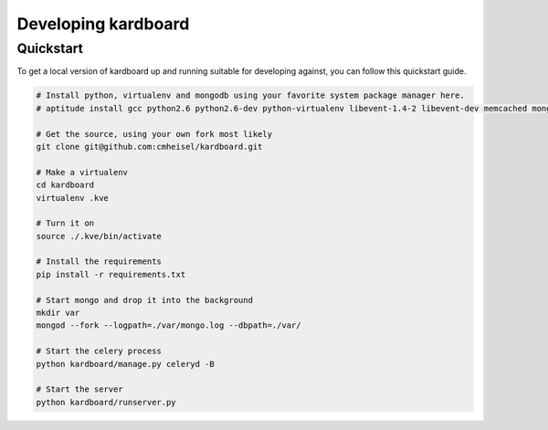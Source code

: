 Developing kardboard
=====================

Quickstart
------------

To get a local version of kardboard up and running suitable for developing against, you can follow this quickstart guide.

.. code-block:: bash

    # Install python, virtualenv and mongodb using your favorite system package manager here.
    # aptitude install gcc python2.6 python2.6-dev python-virtualenv libevent-1.4-2 libevent-dev memcached mongodb-10gen

    # Get the source, using your own fork most likely
    git clone git@github.com:cmheisel/kardboard.git

    # Make a virtualenv
    cd kardboard
    virtualenv .kve

    # Turn it on
    source ./.kve/bin/activate

    # Install the requirements
    pip install -r requirements.txt

    # Start mongo and drop it into the background
    mkdir var
    mongod --fork --logpath=./var/mongo.log --dbpath=./var/

    # Start the celery process
    python kardboard/manage.py celeryd -B

    # Start the server
    python kardboard/runserver.py